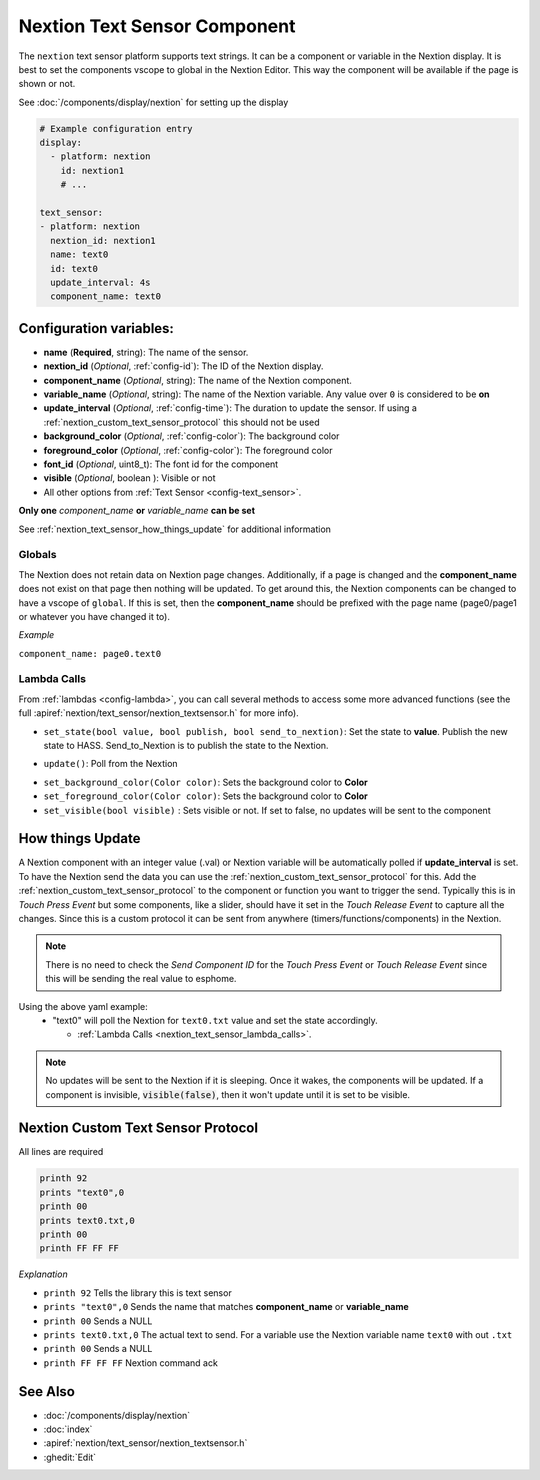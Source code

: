 .. _nextion_text_sensor:

Nextion Text Sensor Component
===============================

.. seo::
    :description: Instructions for setting up Nextion text sensor.
    :image: nextion.jpg

The ``nextion`` text sensor platform supports text strings. It can be a component or variable in the Nextion display.
It is best to set the components vscope to global in the Nextion Editor. This way the component will be available
if the page is shown or not.

See :doc:`/components/display/nextion` for setting up the display

.. code-block:: yaml

    # Example configuration entry
    display:
      - platform: nextion
        id: nextion1
        # ...

    text_sensor:
    - platform: nextion
      nextion_id: nextion1
      name: text0
      id: text0
      update_interval: 4s
      component_name: text0

Configuration variables:
------------------------

- **name** (**Required**, string): The name of the sensor.
- **nextion_id** (*Optional*, :ref:`config-id`): The ID of the Nextion display.
- **component_name** (*Optional*, string): The name of the Nextion component.
- **variable_name** (*Optional*, string): The name of the Nextion variable. Any value over ``0`` is considered to be **on**
- **update_interval** (*Optional*, :ref:`config-time`): The duration to update the sensor. If using a :ref:`nextion_custom_text_sensor_protocol` this should not be used
- **background_color** (*Optional*, :ref:`config-color`):  The background color
- **foreground_color** (*Optional*, :ref:`config-color`):  The foreground color
- **font_id** (*Optional*, uint8_t):  The font id for the component
- **visible** (*Optional*, boolean ):  Visible or not
- All other options from :ref:`Text Sensor <config-text_sensor>`.

**Only one** *component_name* **or** *variable_name* **can be set**

See :ref:`nextion_text_sensor_how_things_update` for additional information

Globals
*******
The Nextion does not retain data on Nextion page changes. Additionally, if a page is changed and the **component_name** does not exist on that page then
nothing will be updated. To get around this, the Nextion components can be changed to have a vscope of ``global``. If this is set, then the **component_name**
should be prefixed with the page name (page0/page1 or whatever you have changed it to).

*Example*

``component_name: page0.text0``

.. _nextion_text_sensor_lambda_calls:

Lambda Calls
************

From :ref:`lambdas <config-lambda>`, you can call several methods to access
some more advanced functions (see the full :apiref:`nextion/text_sensor/nextion_textsensor.h` for more info).

.. _nextion_text_sensor_set_state:

- ``set_state(bool value, bool publish, bool send_to_nextion)``: Set the state to **value**. Publish the new state to HASS. Send_to_Nextion is to publish the state to the Nextion.

.. _nextion_text_sensor_update:

- ``update()``: Poll from the Nextion

.. _nextion_text_sensor_settings:

- ``set_background_color(Color color)``: Sets the background color to **Color**
- ``set_foreground_color(Color color)``: Sets the background color to **Color**
- ``set_visible(bool visible)`` : Sets visible or not. If set to false, no updates will be sent to the component

.. _nextion_text_sensor_how_things_update:

How things Update
-----------------
A Nextion component with an integer value (.val) or Nextion variable will be automatically polled if **update_interval** is set.
To have the Nextion send the data you can use the :ref:`nextion_custom_text_sensor_protocol` for this. Add the :ref:`nextion_custom_text_sensor_protocol` to the
component or function you want to trigger the send. Typically this is in *Touch Press Event* but some components, like a slider, should have it
set in the *Touch Release Event* to capture all the changes. Since this is a custom protocol it can be sent from anywhere (timers/functions/components)
in the Nextion.

.. note::

    There is no need to check the *Send Component ID* for the *Touch Press Event* or *Touch Release Event*
    since this will be sending the real value to esphome.

Using the above yaml example:
  - "text0" will poll the Nextion for ``text0.txt`` value and set the state accordingly.

    - :ref:`Lambda Calls <nextion_text_sensor_lambda_calls>`.

.. note::

    No updates will be sent to the Nextion if it is sleeping. Once it wakes, the components will be updated. If a component is invisible, :code:`visible(false)`, then it won't update until it is set to be visible.


.. _nextion_custom_text_sensor_protocol:

Nextion Custom Text Sensor Protocol
-----------------------------------
All lines are required

.. code-block:: c++

    printh 92
    prints "text0",0
    printh 00
    prints text0.txt,0
    printh 00
    printh FF FF FF

*Explanation*

- ``printh 92`` Tells the library this is text sensor
- ``prints "text0",0`` Sends the name that matches **component_name** or **variable_name**
- ``printh 00`` Sends a NULL
- ``prints text0.txt,0`` The actual text to send. For a variable use the Nextion variable name ``text0`` with out ``.txt``
- ``printh 00`` Sends a NULL
- ``printh FF FF FF`` Nextion command ack


See Also
--------

- :doc:`/components/display/nextion`
- :doc:`index`
- :apiref:`nextion/text_sensor/nextion_textsensor.h`
- :ghedit:`Edit`
